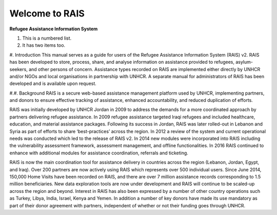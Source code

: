 Welcome to RAIS
================

**Refugee Assistance Information System**

1. This is a numbered list.
2. It has two items too.

#. Introduction
This manual serves as a guide for users of the Refugee Assistance Information System (RAIS) v2. RAIS has been developed to store, process, share, and analyse information on assistance provided to refugees, asylum-seekers, and other persons of concern. Assistance types recorded on RAIS are implemented either directly by UNHCR and/or NGOs and local organisations in partnership with UNHCR. A separate manual for administrators of RAIS has been developed and is available upon request.

#.#. Background 
RAIS is a secure web-based assistance management platform used by UNHCR, implementing partners, and donors to ensure effective tracking of assistance, enhanced accountability, and reduced duplication of efforts.  

RAIS was initially developed by UNHCR Jordan in 2009 to address the demands for a more coordinated approach by partners delivering refugee assistance. In 2009 refugee assistance targeted Iraqi refugees and included healthcare, education, and material assistance packages. Following its success in Jordan, RAIS was later rolled-out in Lebanon and Syria as part of efforts to share ‘best-practices’ across the region. In 2012 a review of the system and current operational needs was conducted which led to the release of RAIS v2. In 2014 new modules were incorporated into RAIS including the vulnerability assessment framework, assessment management, and offline functionalities. In 2016 RAIS continued to enhance with additional modules for assistance coordination, referrals and ticketing.    
 
RAIS is now the main coordination tool for assistance delivery in countries across the region (Lebanon, Jordan, Egypt, and Iraq). Over 200 partners are now actively using RAIS which represents over 500 individual users. Since June 2014, 150,000 Home Visits have been recorded on RAIS, and there are over 7 million assistance records corresponding to 1.5 million beneficiaries. New data exploration tools are now under development and RAIS will continue to be scaled-up across the region and beyond. Interest in RAIS has also been expressed by a number of other country operations such as Turkey, Libya, India, Israel, Kenya and Yemen. In addition a number of key donors have made its use mandatory as part of their donor agreement with partners, independent of whether or not their funding goes through UNHCR. 


